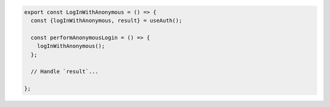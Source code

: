 .. code-block:: typescript

   export const LogInWithAnonymous = () => {
     const {logInWithAnonymous, result} = useAuth();

     const performAnonymousLogin = () => {
       logInWithAnonymous();
     };

     // Handle `result`...

   };
